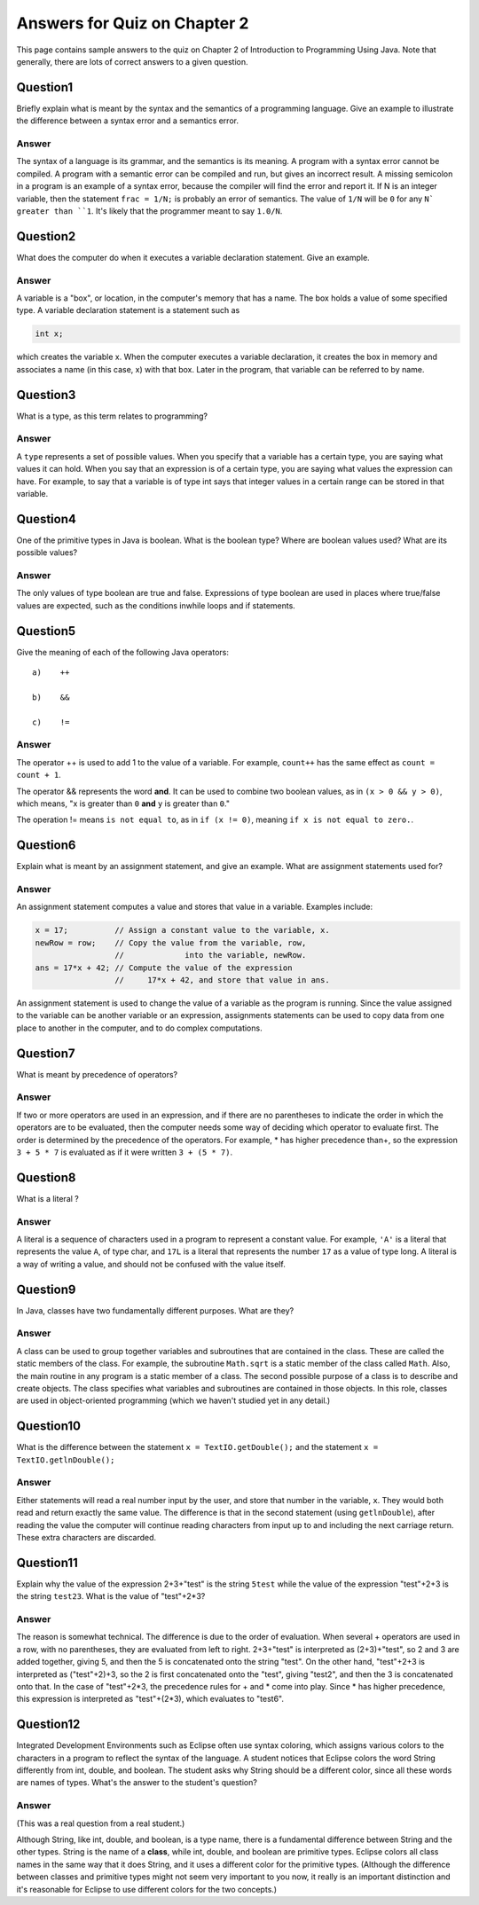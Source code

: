 


Answers for Quiz on Chapter 2
-----------------------------

This page contains sample answers to the quiz on Chapter 2 of
Introduction to Programming Using Java. Note that generally, there
are lots of correct answers to a given question.


Question1
~~~~~~~~~

Briefly explain what is meant by the syntax and the semantics of a
programming language. Give an example to illustrate the difference
between a syntax error and a semantics error.


Answer
^^^^^^

The syntax of a language is its grammar, and the semantics is its
meaning. A program with a syntax error cannot be compiled. A program
with a semantic error can be compiled and run, but gives an incorrect
result. A missing semicolon in a program is an example of a syntax
error, because the compiler will find the error and report it. If N is
an integer variable, then the statement ``frac = 1/N;`` is probably an
error of semantics. The value of ``1/N`` will be ``0`` for any ``N` greater than
``1``. It's likely that the programmer meant to say ``1.0/N``.


Question2
~~~~~~~~~

What does the computer do when it executes a variable declaration
statement. Give an example.


Answer
^^^^^^

A variable is a "box", or location, in the computer's memory that has
a name. The box holds a value of some specified type. A variable
declaration statement is a statement such as


.. code-block:: java

    int x;


which creates the variable x. When the computer executes a variable
declaration, it creates the box in memory and associates a name (in
this case, x) with that box. Later in the program, that variable can
be referred to by name.


Question3
~~~~~~~~~

What is a type, as this term relates to programming?


Answer
^^^^^^

A ``type`` represents a set of possible values. When you specify that a
variable has a certain type, you are saying what values it can hold.
When you say that an expression is of a certain type, you are saying
what values the expression can have. For example, to say that a
variable is of type int says that integer values in a certain range
can be stored in that variable.


Question4
~~~~~~~~~

One of the primitive types in Java is boolean. What is the boolean
type? Where are boolean values used? What are its possible values?


Answer
^^^^^^

The only values of type boolean are true and false. Expressions of
type boolean are used in places where true/false values are expected,
such as the conditions inwhile loops and if statements.


Question5
~~~~~~~~~

Give the meaning of each of the following Java operators:


::

    a)    ++
    
    b)    &&
    
    c)    !=



Answer
^^^^^^

The operator ++ is used to add 1 to the value of a variable. For
example, ``count++`` has the same effect as ``count = count + 1``.

The operator && represents the word **and**. It can be used to combine
two boolean values, as in ``(x > 0 && y > 0)``, which means, "x is greater
than ``0`` **and** ``y`` is greater than ``0``."

The operation != means ``is not equal to``, as in ``if (x != 0)``, meaning
``if x is not equal to zero.``.


Question6
~~~~~~~~~

Explain what is meant by an assignment statement, and give an example.
What are assignment statements used for?


Answer
^^^^^^

An assignment statement computes a value and stores that value in a
variable. Examples include:


.. code-block:: java

    x = 17;          // Assign a constant value to the variable, x.
    newRow = row;    // Copy the value from the variable, row,
                     //             into the variable, newRow.
    ans = 17*x + 42; // Compute the value of the expression 
                     //     17*x + 42, and store that value in ans.


An assignment statement is used to change the value of a variable as
the program is running. Since the value assigned to the variable can
be another variable or an expression, assignments statements can be
used to copy data from one place to another in the computer, and to do
complex computations.


Question7
~~~~~~~~~

What is meant by precedence of operators?


Answer
^^^^^^

If two or more operators are used in an expression, and if there are
no parentheses to indicate the order in which the operators are to be
evaluated, then the computer needs some way of deciding which operator
to evaluate first. The order is determined by the precedence of the
operators. For example, * has higher precedence than+, so the
expression ``3 + 5 * 7`` is evaluated as if it were written
``3 + (5 * 7)``.


Question8
~~~~~~~~~

What is a literal ?


Answer
^^^^^^

A literal is a sequence of characters used in a program to represent a
constant value. For example, ``'A'`` is a literal that represents the value
``A``, of type char, and ``17L`` is a literal that represents the number ``17`` as
a value of type long. A literal is a way of writing a value, and should
not be confused with the value itself.


Question9
~~~~~~~~~

In Java, classes have two fundamentally different purposes. What are
they?


Answer
^^^^^^

A class can be used to group together variables and subroutines that
are contained in the class. These are called the static members of the
class. For example, the subroutine ``Math.sqrt`` is a static member of the
class called ``Math``. Also, the main routine in any program is a static
member of a class. The second possible purpose of a class is to
describe and create objects. The class specifies what variables and
subroutines are contained in those objects. In this role, classes are
used in object-oriented programming (which we haven't studied yet in
any detail.)


Question10
~~~~~~~~~~

What is the difference between the statement ``x = TextIO.getDouble();``
and the statement ``x = TextIO.getlnDouble();``


Answer
^^^^^^

Either statements will read a real number input by the user, and store
that number in the variable, ``x``. They would both read and return
exactly the same value. The difference is that in the second statement
(using ``getlnDouble``), after reading the value the computer will
continue reading characters from input up to and including the next
carriage return. These extra characters are discarded.


Question11
~~~~~~~~~~

Explain why the value of the expression 2+3+"test" is the string
``5test`` while the value of the expression "test"+2+3 is the string
``test23``. What is the value of "test"+2*3?


Answer
^^^^^^

The reason is somewhat technical. The difference is due to the order
of evaluation. When several + operators are used in a row, with no
parentheses, they are evaluated from left to right. 2+3+"test" is
interpreted as (2+3)+"test", so 2 and 3 are added together, giving 5,
and then the 5 is concatenated onto the string "test". On the other
hand, "test"+2+3 is interpreted as ("test"+2)+3, so the 2 is first
concatenated onto the "test", giving "test2", and then the 3 is
concatenated onto that. In the case of "test"+2*3, the precedence
rules for + and * come into play. Since * has higher precedence, this
expression is interpreted as "test"+(2*3), which evaluates to "test6".


Question12
~~~~~~~~~~

Integrated Development Environments such as Eclipse often use syntax
coloring, which assigns various colors to the characters in a program
to reflect the syntax of the language. A student notices that Eclipse
colors the word String differently from int, double, and boolean. The
student asks why String should be a different color, since all these
words are names of types. What's the answer to the student's question?


Answer
^^^^^^

(This was a real question from a real student.)

Although String, like int, double, and boolean, is a type name, there
is a fundamental difference between String and the other types. String
is the name of a **class**, while int, double, and boolean are
primitive types. Eclipse colors all class names in the same way that
it does String, and it uses a different color for the primitive types.
(Although the difference between classes and primitive types might not
seem very important to you now, it really is an important distinction
and it's reasonable for Eclipse to use different colors for the two
concepts.)




